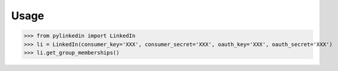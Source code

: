 Usage
=====

>>> from pylinkedin import LinkedIn
>>> li = LinkedIn(consumer_key='XXX', consumer_secret='XXX', oauth_key='XXX', oauth_secret='XXX')
>>> li.get_group_memberships()
